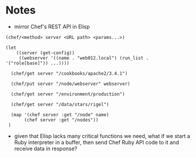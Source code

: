 
* Notes

  - mirror Chef's REST API in Elisp

#+BEGIN_SRC elisp
  (chef/<method> server <URL path> <params...>)

  (let
      ((server (get-config))
       ((webserver '((name . "web012.local") (run_list . '("role[base]")) ...))))

    (chef/get server "/cookbooks/apache2/3.4.1")

    (chef/put server "/node/webserver" webserver)

    (chef/get server "/environment/production")

    (chef/get server "/data/stars/rigel")

    (map '(chef server :get "/node" name)
         (chef server :get "/nodes"))
   )
#+END_SRC

  - given that Elisp lacks many critical functions we need, what if we
    start a Ruby interpreter in a buffer, then send Chef Ruby API code
    to it and receive data in response?
